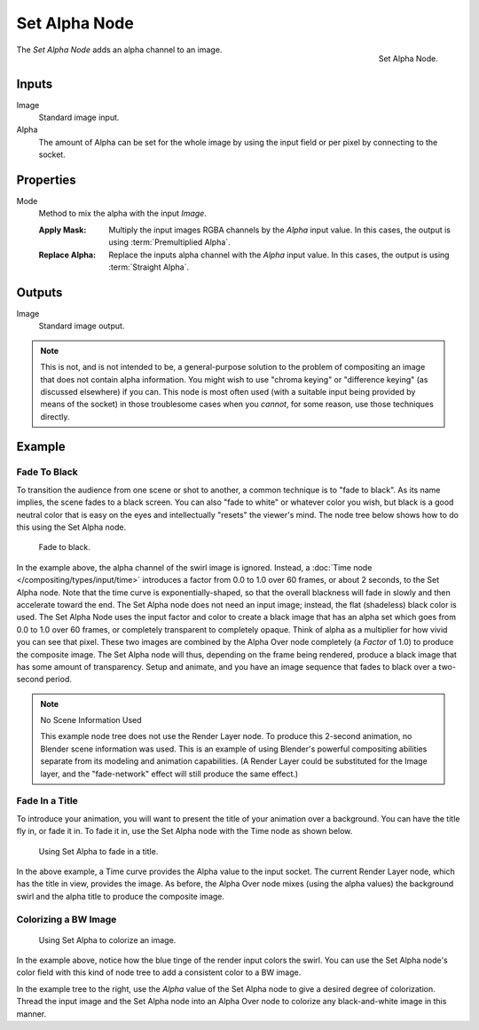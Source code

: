 .. _bpy.types.CompositorNodeSetAlpha:

**************
Set Alpha Node
**************

.. figure:: /images/compositing_node-types_CompositorNodeSetAlpha.png
   :align: right

   Set Alpha Node.

The *Set Alpha Node* adds an alpha channel to an image.


Inputs
======

Image
   Standard image input.
Alpha
   The amount of Alpha can be set for the whole image by using the input field or
   per pixel by connecting to the socket.


Properties
==========

.. _bpy.types.CompositorNodeSetAlpha.mode:

Mode
   Method to mix the alpha with the input *Image*.

   :Apply Mask:
      Multiply the input images RGBA channels by the *Alpha* input value.
      In this cases, the output is using :term:`Premultiplied Alpha`.
   :Replace Alpha:
      Replace the inputs alpha channel with the *Alpha* input value.
      In this cases, the output is using :term:`Straight Alpha`.


Outputs
=======

Image
   Standard image output.

.. note::

   This is not, and is not intended to be,
   a general-purpose solution to the problem of compositing an image that does not contain alpha information.
   You might wish to use "chroma keying" or "difference keying" (as discussed elsewhere) if you can.
   This node is most often used (with a suitable input being provided by means of the socket)
   in those troublesome cases when you *cannot*, for some reason, use those techniques directly.


Example
=======

Fade To Black
-------------

To transition the audience from one scene or shot to another,
a common technique is to "fade to black". As its name implies,
the scene fades to a black screen. You can also "fade to white" or whatever color you wish,
but black is a good neutral color that is easy on the eyes and intellectually "resets" the viewer's mind.
The node tree below shows how to do this using the Set Alpha node.

.. figure:: /images/compositing_types_converter_set-alpha_fade-to-black.png

   Fade to black.

In the example above, the alpha channel of the swirl image is ignored.
Instead, a :doc:`Time node </compositing/types/input/time>`
introduces a factor from 0.0 to 1.0 over 60 frames, or about 2 seconds,
to the Set Alpha node. Note that the time curve is exponentially-shaped,
so that the overall blackness will fade in slowly and then accelerate toward the end.
The Set Alpha node does not need an input image; instead, the flat (shadeless) black color is used.
The Set Alpha Node uses the input factor and color to create a black image that has an alpha
set which goes from 0.0 to 1.0 over 60 frames, or completely transparent to completely opaque.
Think of alpha as a multiplier for how vivid you can see that pixel.
These two images are combined by the Alpha Over node completely (a *Factor* of 1.0)
to produce the composite image. The Set Alpha node will thus, depending on the frame being rendered,
produce a black image that has some amount of transparency.
Setup and animate, and you have an image sequence that fades to black over a two-second period.

.. note:: No Scene Information Used

   This example node tree does not use the Render Layer node.
   To produce this 2-second animation, no Blender scene information was used.
   This is an example of using Blender's powerful compositing abilities
   separate from its modeling and animation capabilities.
   (A Render Layer could be substituted for the Image layer,
   and the "fade-network" effect will still produce the same effect.)


Fade In a Title
---------------

To introduce your animation,
you will want to present the title of your animation over a background.
You can have the title fly in, or fade it in. To fade it in,
use the Set Alpha node with the Time node as shown below.

.. figure:: /images/compositing_types_converter_set-alpha_fade-in-title.png

   Using Set Alpha to fade in a title.

In the above example, a Time curve provides the Alpha value to the input socket.
The current Render Layer node, which has the title in view, provides the image. As before,
the Alpha Over node mixes (using the alpha values)
the background swirl and the alpha title to produce the composite image.


Colorizing a BW Image
---------------------

.. figure:: /images/compositing_types_converter_set-alpha_colorizing-image.png

   Using Set Alpha to colorize an image.

In the example above, notice how the blue tinge of the render input colors the swirl.
You can use the Set Alpha node's color field with this kind of node tree to add a consistent color to a BW image.

In the example tree to the right,
use the *Alpha* value of the Set Alpha node to give a desired degree of colorization.
Thread the input image and the Set Alpha node into an Alpha Over node to colorize
any black-and-white image in this manner.
